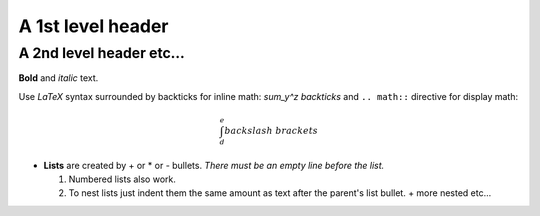 .. default-role: math

A 1st level header
==================

A 2nd level header etc...
-------------------------

**Bold** and *italic* text.

Use `\LaTeX` syntax surrounded by backticks for inline math: `\sum_y^z backticks`
and ``.. math::`` directive for display math:

.. math::

  \int_d^e backslash\ brackets

- **Lists** are created by + or * or - bullets.  *There must be an empty line before the list.*

  1. Numbered lists also work.
  2. To nest lists just indent them the same amount as text after the parent's list bullet.
     + more nested etc...
 
